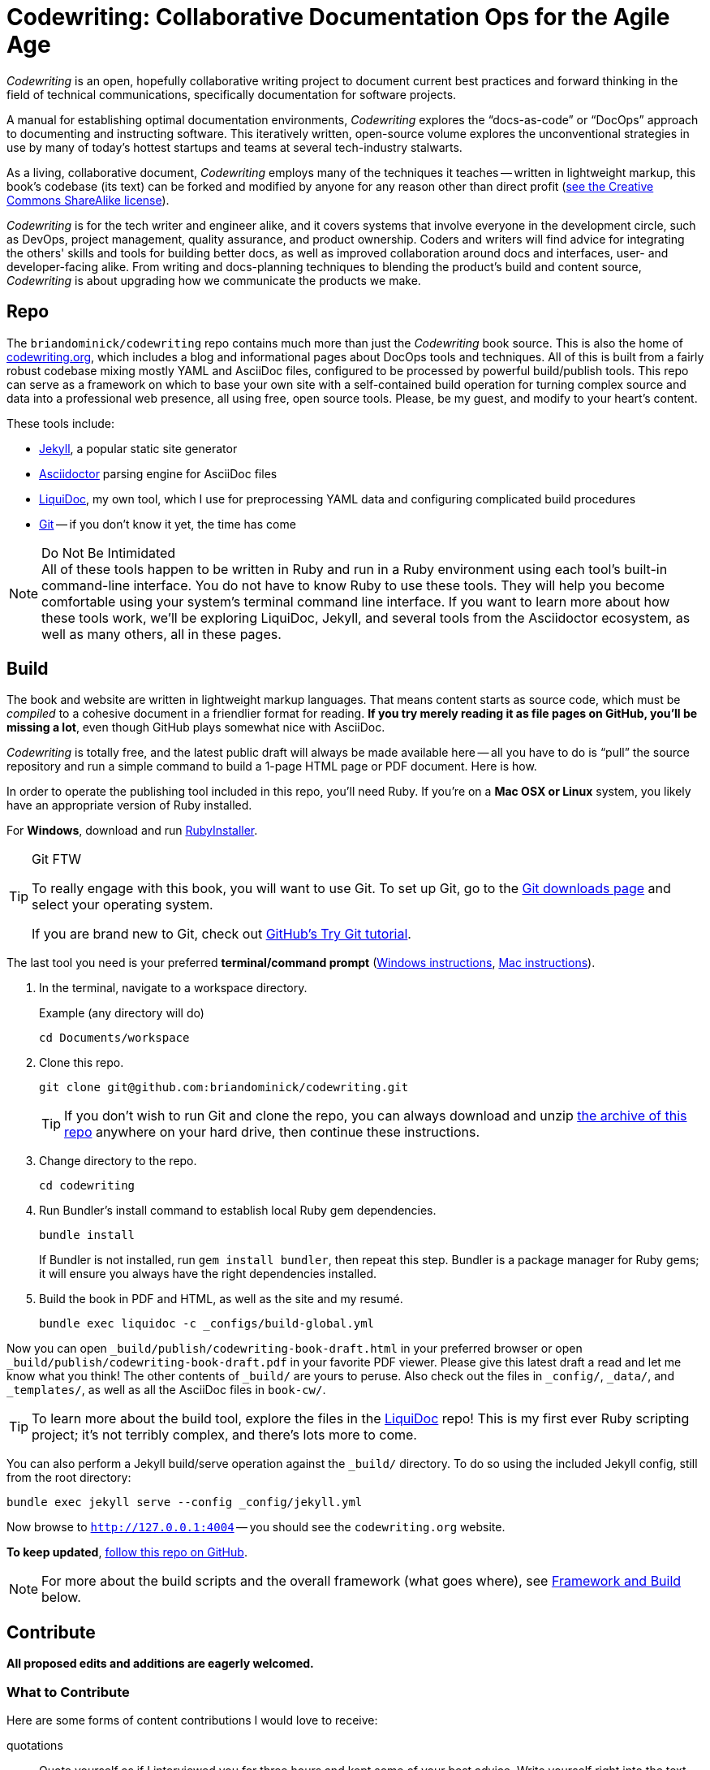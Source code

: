 = Codewriting: Collaborative Documentation Ops for the Agile Age
:page-permalink: /readme
:page-layout: page
// tag::global-settings[]
:codewriting_source_uri: https://github.com/briandominick/codewriting
// This README file serves as canonical source for some text and other code.
// Denoted by specially formatted comments like the tag:: and end:: references
// above and below this comment. These are hidden macros that enable me to mark
// sections of a file for selective inclusion (think of it as embedding) into a
// parent file elsewhere in my source repo during parsing.
// end::global-settings[]

// tag::preamble[]
_Codewriting_ is an open, hopefully collaborative writing project to document current best practices and forward thinking in the field of technical communications, specifically documentation for software projects.

A manual for establishing optimal documentation environments, _Codewriting_ explores the “docs-as-code” or “DocOps” approach to documenting and instructing software.
This iteratively written, open-source volume explores the unconventional strategies in use by many of today's hottest startups and teams at several tech-industry stalwarts.

As a living, collaborative document, _Codewriting_ employs many of the techniques it teaches -- written in lightweight markup, this book's codebase (its text) can be forked and modified by anyone for any reason other than direct profit (<<creative-commons,see the Creative Commons ShareAlike license>>).

_Codewriting_ is for the tech writer and engineer alike, and it covers systems that involve everyone in the development circle, such as DevOps, project management, quality assurance, and product ownership.
Coders and writers will find advice for integrating the others' skills and tools for building better docs, as well as improved collaboration around docs and interfaces, user- and developer-facing alike.
From writing and docs-planning techniques to blending the product's build and content source, _Codewriting_ is about upgrading how we communicate the products we make.
// end::preamble[]

== Repo

The `briandominick/codewriting` repo contains much more than just the _Codewriting_ book source.
This is also the home of link:http://codewriting.org/[codewriting.org], which includes a blog and informational pages about DocOps tools and techniques.
All of this is built from a fairly robust codebase mixing mostly YAML and AsciiDoc files, configured to be processed by powerful build/publish tools.
This repo can serve as a framework on which to base your own site with a self-contained build operation for turning complex source and data into a professional web presence, all using free, open source tools.
Please, be my guest, and modify to your heart's content.

These tools include:

* link:http://https://jekyllrb.com/[Jekyll], a popular static site generator
* link:http://asciidoctor.org/[Asciidoctor] parsing engine for AsciiDoc files
* link:http://github.com/briandominick/liquidoc-gem/[LiquiDoc], my own tool, which I use for preprocessing YAML data and configuring complicated build procedures
* link:https://git-scm.com/[Git] -- if you don't know it yet, the time has come

[NOTE]
.Do Not Be Intimidated
All of these tools happen to be written in Ruby and run in a Ruby environment using each tool's built-in command-line interface.
You do not have to know Ruby to use these tools.
They will help you become comfortable using your system's terminal command line interface.
If you want to learn more about how these tools work, we'll be exploring LiquiDoc, Jekyll, and several tools from the Asciidoctor ecosystem, as well as many others, all in these pages.

== Build
// tag::build-cw[]
The book and website are written in lightweight markup languages.
That means content starts as source code, which must be _compiled_ to a cohesive document in a friendlier format for reading.
*If you try merely reading it as file pages on GitHub, you'll be missing a lot*, even though GitHub plays somewhat nice with AsciiDoc.

_Codewriting_ is totally free, and the latest public draft will always be made available here -- all you have to do is “pull” the source repository and run a simple command to build a 1-page HTML page or PDF document.
Here is how.

In order to operate the publishing tool included in this repo, you'll need Ruby.
If you're on a *Mac OSX or Linux* system, you likely have an appropriate version of Ruby installed.

For *Windows*, download and run link:http://rubyinstaller.org/[RubyInstaller].

[TIP]
.Git FTW
--
To really engage with this book, you will want to use Git.
To set up Git, go to the link:https://git-scm.com/downloads[Git downloads page] and select your operating system.

If you are brand new to Git, check out link:https://try.github.io/levels/1/challenges/1[GitHub's Try Git tutorial].
--

The last tool you need is your preferred *terminal/command prompt* (link:https://www.lifewire.com/how-to-open-command-prompt-2618089[Windows instructions], link:http://www.wikihow.com/Get-to-the-Command-Line-on-a-Mac[Mac instructions]).

. In the terminal, navigate to a workspace directory.
+
.Example (any directory will do)
----
cd Documents/workspace
----

. Clone this repo.
+
----
git clone git@github.com:briandominick/codewriting.git
----
+
[TIP]
If you don't wish to run Git and clone the repo, you can always download and unzip link:https://github.com/briandominick/codewriting/archive/master.zip[the archive of this repo] anywhere on your hard drive, then continue these instructions.

. Change directory to the repo.
+
----
cd codewriting
----

. Run Bundler's install command to establish local Ruby gem dependencies.
+
----
bundle install
----
+
If Bundler is not installed, run `gem install bundler`, then repeat this step.
Bundler is a package manager for Ruby gems; it will ensure you always have the right dependencies installed.

. Build the book in PDF and HTML, as well as the site and my resumé.
+
----
bundle exec liquidoc -c _configs/build-global.yml
----

Now you can open `_build/publish/codewriting-book-draft.html` in your preferred browser or open `_build/publish/codewriting-book-draft.pdf` in your favorite PDF viewer.
Please give this latest draft a read and let me know what you think!
The other contents of `_build/` are yours to peruse.
Also check out the files in `_config/`, `_data/`, and `_templates/`, as well as all the AsciiDoc files in `book-cw/`.

[TIP]
--
To learn more about the build tool, explore the files in the link:https://github.com/briandominick/liquidoc-gem[LiquiDoc] repo!
This is my first ever Ruby scripting project; it's not terribly complex, and there's lots more to come.
--

You can also perform a Jekyll build/serve operation against the `_build/` directory.
To do so using the included Jekyll config, still from the root directory:

----
bundle exec jekyll serve --config _config/jekyll.yml
----

Now browse to `http://127.0.0.1:4004` -- you should see the `codewriting.org` website.

*To keep updated*, link:https://github.com/briandominick/codewriting/subscription[follow this repo on GitHub].
// end::build-cw[]

[NOTE]
For more about the build scripts and the overall framework (what goes where), see <<framework-and-build,Framework and Build>> below.

== Contribute
// tag::contribute-cw[]
*All proposed edits and additions are eagerly welcomed.*

=== What to Contribute

Here are some forms of content contributions I would love to receive:

quotations::
Quote yourself as if I interviewed you for three hours and kept some of your best advice.
Write yourself right into the text, either with an outright quote or a paraphrase.

guest blocks::
Make a text block that conveys your commentary on a topic, in context.

=== Guest Block Syntax & Guidance

The two main types of block contributions are admonition blocks (either generic or branded) and guest sidebars, for longer prose.

admonition block::
+
--
You can either author a generic admonition, to be credited in the Acknowledgements and the Git repo, or you can brand an admonition with your name (or GH username) and mug.
Admonition blocks should be kept to one short paragraph, at most.

generic admonition::

[source,asciidoc]
----
[TIP]
Here is my opinion about this topic.
----

branded admonition::

[source,asciidoc]
----
[BRANDED.yourGHusername]
I'll make this do something cool by the time we “go to press”.
----

In this case, also place a 150x150 pixel PNG file to use as an avatar for you.
Make it your headshot or a caricature or some symbol you want to rep your mug.
Name it `yourGHusername.png` and place it in `book-cw/images/avatars`.

--

guest sidebar::

Make a sidebar for multi-paragraph contributions.
+
[source,asciidoc]
----
[guest_contribution]
.Your Sidebar's Clever Title
****
Here is the text of your sidebar.
Keep it witty, and remember to use one-sentence-per-line and other styles from the Style Guide.

You can use paragraphing, images, tables, and so forth.
Just keep it tidy, witty, and informative.

-- Tag Yourself (link:https://twitter.com/@memememe[memememe])
****
----

To make these items most modular, it is best that you contribute them in their own `filename.adoc` file.
Your pull request is welcome to also incporporate the `include::filename.adoc[]` macro in the place you think your content best fits.
Otherwise, it's fine to leave it for me to suggest a placement.

=== How to Contribute

Here are the technical steps to contributing.
If you don't know how to use Git or AsciiDoc yet, you may wish to *read the book before trying to contribute*.
In fact, that's a good general recommendation, so you don't duplicate something that's already included, and so you can enhance existing content -- even by contradicting it sensibly.

. Fork the GitHub repo.

. Create a branch.

+
If you clone your newly forked repo to your local machine (similarly to the procedure for cloning _this_ repo, above), use `git checkout -b new-branch`, where `new-branch` is a descriptive name for your contribution (e.g., `sidebar-hacking`).

. Edit the appropriate AsciiDoc file, or create and properly include a new one.

. Build locally to make sure your contribution builds as both PDF and HTML.

. Issue a pull request to my repo. +
{codewriting_source_uri}

. I'll review your contribution and respond to it as soon as I can.

[TIP]
If you wish to propose a contribution before you start writing/coding, create an Issue and label it `proposal`.
I'll review it and let you know what I think.

=== Editorial Process

Only once we're both happy with the final state of a proposed change will I incorporate any of your work, and all contributors will be prominently credited, as well as remain in the git log for all eternity.
One of the commits in your first PR should add yourself to the appropriate contributors' list in `book-cw/frontmatter/acknowledgements.adoc`.

I do reserve the right to include lessons from your contributions even if we cannot agree on the specific final text; any particular ideas reflected will be duly credited.
As a journalist in my past life, I was fanatical about attribution, accuracy, and integrity in news media.
As evidence, I submit  link:http://newstandardnews.net/contributors/handbook_v2.0.pdf[this journalism guide]) I helped write.
I assure you I take proper representation and credit very seriously.
// tag::contribute-cw[]

== Plans for Codewriting

Words!::
Lots more content coming, across several chapters

Slides!::
I want to make a bulleted summary of each chapter/section as a “slide”, which can be included in each section as well as compiled into a slide deck for presentations.
I hope others will modify them to their liking and make use of them spreading the word about DocOps!

Exercises::
I am working on a narrative about a docs-focused startup that hires the reader as Employee #3.
Hijinks ensue.

[[framework-and-build]]
== Framework and Build

Here are some notes on what goes where and how it's all built.

[source,yaml]
----
_data: # <1>
  glossary.yml
_layouts: # <2>
assets: # <3>
  images:
  includes:
book-cw: # <4>
  index-book-cw.adoc # <5>
  _data: # <6>
    bibliography.yml
  includes: # <7>
  content-directories:
presentations: # <8>
scripts: # <9>
  liquidoxify.rb
  publish.rb
theme: # <10>
  fonts:
  pdf-theme.yml
Gemfile # <11>
README.adoc # <12>
----

<1> Global data source files, not specific to Codewriting book
<2> Liquid templates for mapping data to variables in precompiled files
<3> Images, AsciiDoc includes, and other content used directly in output, possibly for multiple documents
<4> Book content files; everything that goes _in_ the book
<5> Build configurations for the book's precompiled source files
<6> Data source files for the book, for building complex content
<7> Discrete content files (topics, source samples, etc)
<8> Source for slide decks (bit of a mess at the moment)
<9> The build scripts (`publish.rb` and `liquidoxify.rb`)
<10> Files used to style output; hopefully these will evolve to consolidate across media
<11> The project's Ruby dependency collection
<12> Whoa, that's like, this file...

== Legal Stuff

The Codewriting codebase is covered by the "Creative Commons ShareAlike 3.0 Unported" license, except as noted in the link:NOTICE of third-party software dependencies.
You are encouraged to copy and modify this content for your own purposes; just please link back to link:http://codewriting.org/[codewriting.org].
For details, see link:https://github.com/briandominick/codewriting/blob/master/LICENSE.md[`LICENSE.md`] for full details and complete license text.
